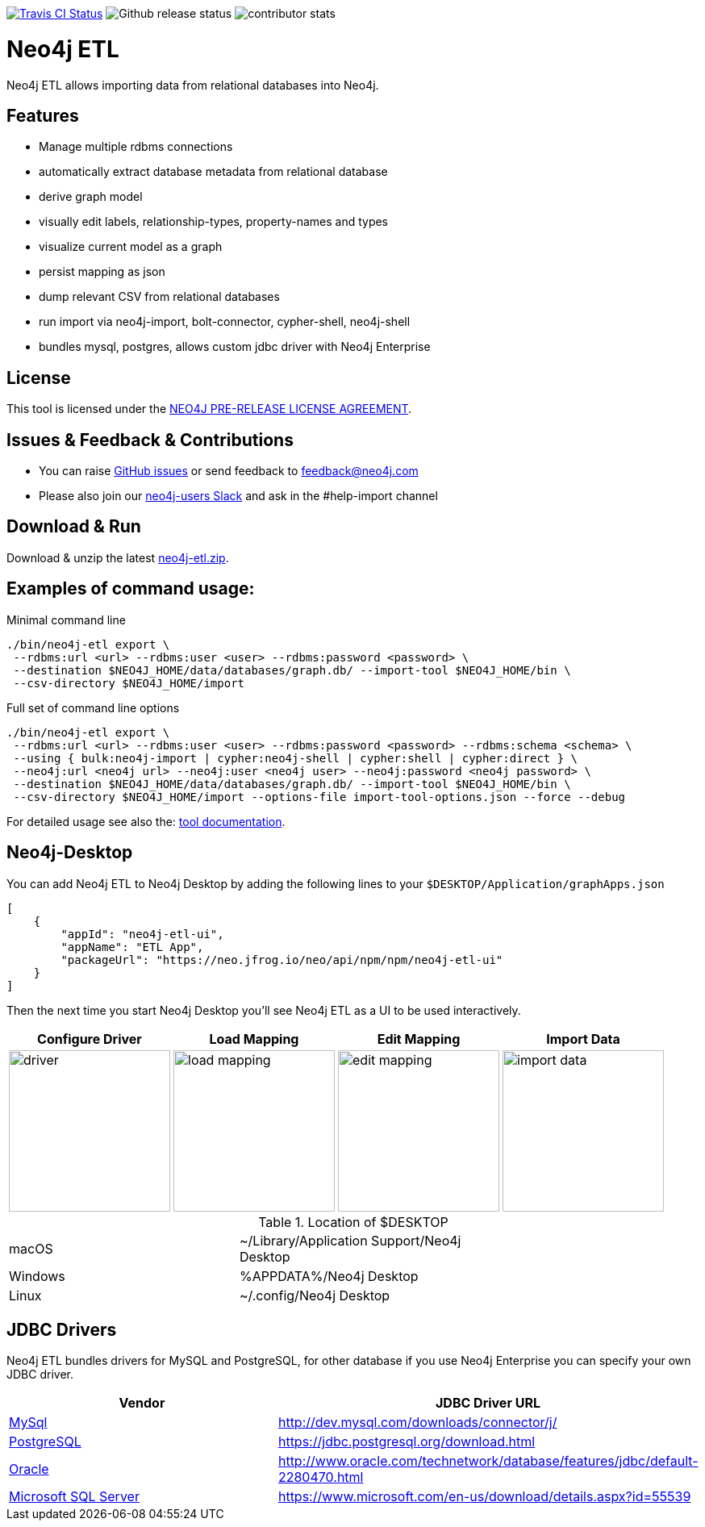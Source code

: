 image:https://travis-ci.org/neo4j-contrib/neo4j-etl.svg[alt="Travis CI Status", link="https://travis-ci.org/neo4j-contrib/neo4j-etl"]
image:https://img.shields.io/github/release/neo4j-contrib/neo4j-etl.svg[alt="Github release status"]
image:https://img.shields.io/github/contributors/neo4j-contrib/neo4j-etl.svg[alt="contributor stats"]

= Neo4j ETL
:img: docs/img

Neo4j ETL allows importing data from relational databases into Neo4j.

== Features

// * Wizard UI in Neo4j Desktop
* Manage multiple rdbms connections
* automatically extract database metadata from relational database
* derive graph model
* visually edit labels, relationship-types, property-names and types
* visualize current model as a graph
* persist mapping as json
* dump relevant CSV from relational databases
* run import via neo4j-import, bolt-connector, cypher-shell, neo4j-shell
* bundles mysql, postgres, allows custom jdbc driver with Neo4j Enterprise

== License

This tool is licensed under the link:LICENSE.txt[NEO4J PRE-RELEASE LICENSE AGREEMENT].

== Issues & Feedback & Contributions

* You can raise link:issues[GitHub issues] or send feedback to feedback@neo4j.com
* Please also join our http://neo4j.com/slack[neo4j-users Slack] and ask in the  #help-import channel

== Download & Run

Download & unzip the latest https://github.com/neo4j-contrib/neo4j-etl/releases/latest[neo4j-etl.zip].

== Examples of command usage:

.Minimal command line
----
./bin/neo4j-etl export \
 --rdbms:url <url> --rdbms:user <user> --rdbms:password <password> \
 --destination $NEO4J_HOME/data/databases/graph.db/ --import-tool $NEO4J_HOME/bin \
 --csv-directory $NEO4J_HOME/import
----

.Full set of command line options
----
./bin/neo4j-etl export \
 --rdbms:url <url> --rdbms:user <user> --rdbms:password <password> --rdbms:schema <schema> \
 --using { bulk:neo4j-import | cypher:neo4j-shell | cypher:shell | cypher:direct } \
 --neo4j:url <neo4j url> --neo4j:user <neo4j user> --neo4j:password <neo4j password> \
 --destination $NEO4J_HOME/data/databases/graph.db/ --import-tool $NEO4J_HOME/bin \
 --csv-directory $NEO4J_HOME/import --options-file import-tool-options.json --force --debug
----

For detailed usage see also the: http://neo4j-contrib.github.io/neo4j-etl#neo4j-etl-cli[tool documentation].

== Neo4j-Desktop

You can add Neo4j ETL to Neo4j Desktop by adding the following lines to your `$DESKTOP/Application/graphApps.json`

[source,json]
----
[
    {
        "appId": "neo4j-etl-ui",
        "appName": "ETL App",
        "packageUrl": "https://neo.jfrog.io/neo/api/npm/npm/neo4j-etl-ui"
    }
]
----

Then the next time you start Neo4j Desktop you'll see Neo4j ETL as a UI to be used interactively.

[cols="4*^.^",opts=header]
|===
| Configure Driver
| Load Mapping
| Edit Mapping
| Import Data
| image:{img}/driver.jpg[width=200]
| image:{img}/load-mapping.jpg[width=200]
| image:{img}/edit-mapping.jpg[width=200]
| image:{img}/import-data.jpg[width=200]
|===

.Location of $DESKTOP
|===
| macOS | ~/Library/Application Support/Neo4j Desktop |
| Windows | %APPDATA%/Neo4j Desktop |
| Linux | ~/.config/Neo4j Desktop |
|===

== JDBC Drivers

Neo4j ETL bundles drivers for MySQL and PostgreSQL, for other database if you use Neo4j Enterprise you can specify your own JDBC driver.

[[jdbc-drivers]]
|===
|Vendor |JDBC Driver URL

|https://www.mysql.com/[MySql]
|http://dev.mysql.com/downloads/connector/j/

|http://www.postgresql.com/[PostgreSQL]
|https://jdbc.postgresql.org/download.html

|https://www.oracle.com/[Oracle]
|http://www.oracle.com/technetwork/database/features/jdbc/default-2280470.html

|https://www.microsoft.com/en-us/sql-server/[Microsoft SQL Server]
|https://www.microsoft.com/en-us/download/details.aspx?id=55539
|===

